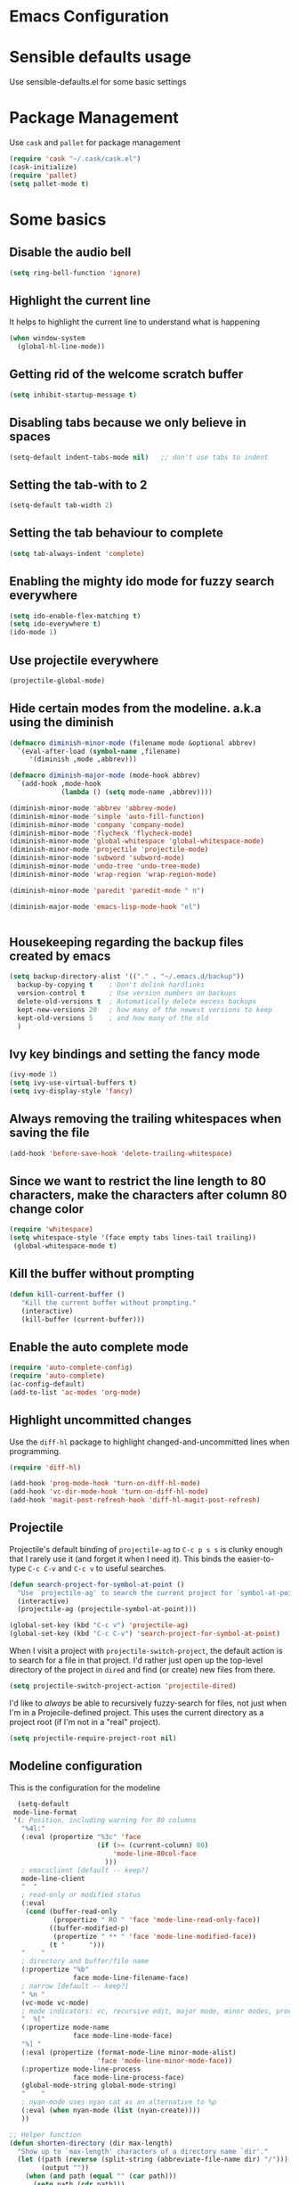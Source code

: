 * Emacs Configuration

* Sensible defaults usage

Use sensible-defaults.el for some basic settings

* Package Management

Use =cask= and =pallet= for package management

#+BEGIN_SRC emacs-lisp
(require 'cask "~/.cask/cask.el")
(cask-initialize)
(require 'pallet)
(setq pallet-mode t)
#+END_SRC

* Some basics
** Disable the audio bell

#+BEGIN_SRC emacs-lisp
(setq ring-bell-function 'ignore)
#+END_SRC

** Highlight the current line

It helps to highlight the current line to understand what is happening

#+BEGIN_SRC emacs-lisp
(when window-system
  (global-hl-line-mode))
#+END_SRC

** Getting rid of the welcome scratch buffer

#+BEGIN_SRC emacs-lisp
(setq inhibit-startup-message t)
#+END_SRC

** Disabling tabs because we only believe in spaces

#+BEGIN_SRC emacs-lisp
(setq-default indent-tabs-mode nil)   ;; don't use tabs to indent
#+END_SRC

** Setting the tab-with to 2

#+BEGIN_SRC emacs-lisp
(setq-default tab-width 2)
#+END_SRC

** Setting the tab behaviour to complete

#+BEGIN_SRC emacs-lisp
(setq tab-always-indent 'complete)
#+END_SRC

** Enabling the mighty ido mode for fuzzy search everywhere

#+BEGIN_SRC emacs-lisp
(setq ido-enable-flex-matching t)
(setq ido-everywhere t)
(ido-mode 1)
#+END_SRC
** Use projectile everywhere

#+BEGIN_SRC emacs-lisp
  (projectile-global-mode)
#+END_SRC

** Hide certain modes from the modeline. a.k.a using the diminish

#+BEGIN_SRC emacs-lisp
(defmacro diminish-minor-mode (filename mode &optional abbrev)
  `(eval-after-load (symbol-name ,filename)
     '(diminish ,mode ,abbrev)))

(defmacro diminish-major-mode (mode-hook abbrev)
  `(add-hook ,mode-hook
             (lambda () (setq mode-name ,abbrev))))

(diminish-minor-mode 'abbrev 'abbrev-mode)
(diminish-minor-mode 'simple 'auto-fill-function)
(diminish-minor-mode 'company 'company-mode)
(diminish-minor-mode 'flycheck 'flycheck-mode)
(diminish-minor-mode 'global-whitespace 'global-whitespace-mode)
(diminish-minor-mode 'projectile 'projectile-mode)
(diminish-minor-mode 'subword 'subword-mode)
(diminish-minor-mode 'undo-tree 'undo-tree-mode)
(diminish-minor-mode 'wrap-region 'wrap-region-mode)

(diminish-minor-mode 'paredit 'paredit-mode " π")

(diminish-major-mode 'emacs-lisp-mode-hook "el")


#+END_SRC

** Housekeeping regarding the backup files created by emacs

#+BEGIN_SRC emacs-lisp
(setq backup-directory-alist '(("." . "~/.emacs.d/backup"))
  backup-by-copying t    ; Don't delink hardlinks
  version-control t      ; Use version numbers on backups
  delete-old-versions t  ; Automatically delete excess backups
  kept-new-versions 20   ; how many of the newest versions to keep
  kept-old-versions 5    ; and how many of the old
  )
#+END_SRC

** Ivy key bindings and setting the fancy mode

#+BEGIN_SRC emacs-lisp
(ivy-mode 1)
(setq ivy-use-virtual-buffers t)
(setq ivy-display-style 'fancy)
#+END_SRC

** Always removing the trailing whitespaces when saving the file

#+BEGIN_SRC emacs-lisp
(add-hook 'before-save-hook 'delete-trailing-whitespace)
#+END_SRC

** Since we want to restrict the line length to 80 characters, make the characters after column 80 change color

#+BEGIN_SRC emacs-lisp
(require 'whitespace)
(setq whitespace-style '(face empty tabs lines-tail trailing))
 (global-whitespace-mode t)
#+END_SRC

** Kill the buffer without prompting
#+BEGIN_SRC emacs-lisp
 (defun kill-current-buffer ()
    "Kill the current buffer without prompting."
    (interactive)
    (kill-buffer (current-buffer)))
#+END_SRC

** Enable the auto complete mode
#+BEGIN_SRC emacs-lisp
(require 'auto-complete-config)
(require 'auto-complete)
(ac-config-default)
(add-to-list 'ac-modes 'org-mode)
#+END_SRC

** Highlight uncommitted changes

Use the =diff-hl= package to highlight changed-and-uncommitted lines when
programming.

#+BEGIN_SRC emacs-lisp
  (require 'diff-hl)

  (add-hook 'prog-mode-hook 'turn-on-diff-hl-mode)
  (add-hook 'vc-dir-mode-hook 'turn-on-diff-hl-mode)
  (add-hook 'magit-post-refresh-hook 'diff-hl-magit-post-refresh)
#+END_SRC

** Projectile

Projectile's default binding of =projectile-ag= to =C-c p s s= is clunky enough
that I rarely use it (and forget it when I need it). This binds the
easier-to-type =C-c C-v= and =C-c v= to useful searches.

#+BEGIN_SRC emacs-lisp
  (defun search-project-for-symbol-at-point ()
    "Use `projectile-ag' to search the current project for `symbol-at-point'."
    (interactive)
    (projectile-ag (projectile-symbol-at-point)))

  (global-set-key (kbd "C-c v") 'projectile-ag)
  (global-set-key (kbd "C-c C-v") 'search-project-for-symbol-at-point)
#+END_SRC

When I visit a project with =projectile-switch-project=, the default action is
to search for a file in that project. I'd rather just open up the top-level
directory of the project in =dired= and find (or create) new files from there.

#+BEGIN_SRC emacs-lisp
  (setq projectile-switch-project-action 'projectile-dired)
#+END_SRC

I'd like to /always/ be able to recursively fuzzy-search for files, not just
when I'm in a Projecile-defined project. This uses the current directory as a
project root (if I'm not in a "real" project).

#+BEGIN_SRC emacs-lisp
  (setq projectile-require-project-root nil)
#+END_SRC

** Modeline configuration
   This is the configuration for the modeline
#+BEGIN_SRC emacs-lisp
    (setq-default
   mode-line-format
   '(; Position, including warning for 80 columns
     "%4l:"
     (:eval (propertize "%3c" 'face
                        (if (>= (current-column) 80)
                            'mode-line-80col-face
                          )))
     ; emacsclient [default -- keep?]
     mode-line-client
     "  "
     ; read-only or modified status
     (:eval
      (cond (buffer-read-only
             (propertize " RO " 'face 'mode-line-read-only-face))
            ((buffer-modified-p)
             (propertize " ** " 'face 'mode-line-modified-face))
            (t "      ")))
     "    "
     ; directory and buffer/file name
     (:propertize "%b"
                  face mode-line-filename-face)
     ; narrow [default -- keep?]
     " %n "
     (vc-mode vc-mode)
     ; mode indicators: vc, recursive edit, major mode, minor modes, process, global
     "  %["
     (:propertize mode-name
                  face mode-line-mode-face)
     "%] "
     (:eval (propertize (format-mode-line minor-mode-alist)
                        'face 'mode-line-minor-mode-face))
     (:propertize mode-line-process
                  face mode-line-process-face)
     (global-mode-string global-mode-string)
     "    "
     ; nyan-mode uses nyan cat as an alternative to %p
     (:eval (when nyan-mode (list (nyan-create))))
     ))

  ;; Helper function
  (defun shorten-directory (dir max-length)
    "Show up to `max-length' characters of a directory name `dir'."
    (let ((path (reverse (split-string (abbreviate-file-name dir) "/")))
          (output ""))
      (when (and path (equal "" (car path)))
        (setq path (cdr path)))
      (while (and path (< (length output) (- max-length 4)))
        (setq output (concat (car path) "/" output))
        (setq path (cdr path)))
      (when path
        (setq output (concat ".../" output)))
      output))

  ;; Extra mode line faces
  (make-face 'mode-line-read-only-face)
  (make-face 'mode-line-modified-face)
  (make-face 'mode-line-folder-face)
  (make-face 'mode-line-filename-face)
  (make-face 'mode-line-position-face)
  (make-face 'mode-line-mode-face)
  (make-face 'mode-line-minor-mode-face)
  (make-face 'mode-line-process-face)
  (make-face 'mode-line-80col-face)

  (set-face-attribute 'mode-line nil
      :foreground "gray60" :background "gray20"
      :inverse-video nil
      :box '(:line-width 6 :color "gray20" :style nil))
  (set-face-attribute 'mode-line-inactive nil
      :foreground "gray80" :background "gray40"
      :inverse-video nil
      :box '(:line-width 6 :color "gray40" :style nil))

  (set-face-attribute 'mode-line-read-only-face nil
      :inherit 'mode-line-face
      :foreground "#4271ae"
      :box '(:line-width 2 :color "#4271ae"))
  (set-face-attribute 'mode-line-modified-face nil
      :inherit 'mode-line-face
      :foreground "#c82829"
      :background "#ffffff"
      :box '(:line-width 2 :color "#c82829"))
  (set-face-attribute 'mode-line-folder-face nil
      :inherit 'mode-line-face
      :foreground "gray60")
  (set-face-attribute 'mode-line-filename-face nil
      :inherit 'mode-line-face
      :foreground "#eab700"
      :weight 'bold)
  (set-face-attribute 'mode-line-position-face nil
      :inherit 'mode-line-face
      :family "Inconsolata" :height 100)
  (set-face-attribute 'mode-line-mode-face nil
      :inherit 'mode-line-face
      :foreground "gray80")
  (set-face-attribute 'mode-line-minor-mode-face nil
      :inherit 'mode-line-mode-face
      :foreground "gray40"
      :height 110)
  (set-face-attribute 'mode-line-process-face nil
      :inherit 'mode-line-face
      :foreground "#718c00")
  (set-face-attribute 'mode-line-80col-face nil
      :inherit 'mode-line-face
      :foreground "black" :background "#eab700")
#+END_SRC
* UI Preferences

** Dont use the toolbar or menubar so turning it off
#+BEGIN_SRC emacs-lisp
(tool-bar-mode 0)
(menu-bar-mode 0)
(when window-system
(scroll-bar-mode -1))
#+END_SRC

** Use fancy lambdas

#+BEGIN_SRC emacs-lisp
(global-prettify-symbols-mode t)
#+END_SRC

** Customise the solarize-theme

#+BEGIN_SRC emacs-lisp
(defun apply-custom-theme()
(setq solarized-height-minus-1 1.0)
(setq solarized-height-plus-1 1.0)
(setq solarized-height-plus-2 1.0)
(setq solarized-height-plus-3 1.0)
(setq solarized-height-plus-4 1.0)
(setq solarized-scale-org-headlines nil)
(setq solarized-high-contrast-mode-line t)
(load-theme 'solarized-dark t))
#+END_SRC

** Apply the solarized-dark theme

#+BEGIN_SRC emacs-lisp
(apply-custom-theme)
#+END_SRC

** Customise the fonts and font size

This magic code will help setting the font size and the new "Inconsolata" font for all the frames that are opened up.
It also maps the key bindings to increase and decrease the font size.

#+BEGIN_SRC emacs-lisp
(setq default-font "Inconsolata")
(setq default-font-size 16)
(setq current-font-size default-font-size)

(setq font-change-increment 1.1)

(defun font-code ()
  "Return a string representing the current font (like \"Inconsolata-14\")."
  (concat default-font "-" (number-to-string current-font-size)))

(defun set-font-size ()
  "Set the font to `default-font' at `current-font-size'.
Set that for the current frame, and also make it the default for
other, future frames."
  (let ((font-code (font-code)))
    (add-to-list 'default-frame-alist (cons 'font font-code))
    (set-frame-font font-code)))

(defun reset-font-size ()
  "Change font size back to `default-font-size'."
  (interactive)
  (setq current-font-size default-font-size)
  (set-font-size))

(defun increase-font-size ()
  "Increase current font size by a factor of `font-change-increment'."
  (interactive)
  (setq current-font-size
        (ceiling (* current-font-size font-change-increment)))
  (set-font-size))

(defun decrease-font-size ()
  "Decrease current font size by a factor of `font-change-increment', down to a minimum size of 1."
  (interactive)
  (setq current-font-size
        (max 1
             (floor (/ current-font-size font-change-increment))))
  (set-font-size))

(define-key global-map (kbd "C-)") 'reset-font-size)
(define-key global-map (kbd "C-+") 'increase-font-size)
(define-key global-map (kbd "C-=") 'increase-font-size)
(define-key global-map (kbd "C-_") 'decrease-font-size)
(define-key global-map (kbd "C--") 'decrease-font-size)

(reset-font-size)

#+END_SRC

* evil-mode
** Configuration of =evil-mode=

#+BEGIN_SRC emacs-lisp
(evil-mode 1)
#+END_SRC

** Enable the global evil surround mode everywhere

#+BEGIN_SRC emacs-lisp
(global-evil-surround-mode 1)
#+END_SRC

** Enable the C-p key binding for project navigation

#+BEGIN_SRC emacs-lisp
(define-key evil-normal-state-map (kbd "C-p") 'projectile-find-file)
#+END_SRC

** Enable the global leader and set the key

#+BEGIN_SRC emacs-lisp
(global-evil-leader-mode 1)
#+END_SRC

** Smart Parens configuration

Smartparens help to match the parens and complete them in smart way. This setting is to
ensure that smart parens are enabled in evil mode as well

#+BEGIN_SRC emacs-lisp
(smartparens-global-mode 1)
(evil-smartparens-mode 1)
(show-smartparens-global-mode 1)
#+END_SRC

** Evil leader configuration

#+BEGIN_SRC emacs-lisp
(evil-leader/set-leader ",")
(evil-leader/set-key
"b" 'switch-to-buffer
"r" 'split-window-right
"n" 'other-window
"d" 'split-window-below
"u" 'undo-tree-visualize)
#+END_SRC

** Magit with evil
Use =evil= keybindings with =magit=:

#+BEGIN_SRC emacs-lisp
  (require 'evil-magit)
#+END_SRC
* Clojure configurations

#+BEGIN_SRC emacs-lisp
(require 'smartparens)
(require 'evil-smartparens)
(setq sp-base-key-bindings 'paredit)
(setq sp-autoskip-closing-pair 'always)
(setq sp-hybrid-kill-entire-symbol nil)
(sp-use-paredit-bindings)
(smartparens-strict-mode t)

#+END_SRC

Our clojure allows 90 characters line length so for clojure files change the restriction to 90 characters

#+BEGIN_SRC emacs-lisp
(setq whitespace-line-column nil)
(add-hook 'clojure-mode-hook '(lambda () (setq fill-column 90)))
#+END_SRC

** Cider settings
**** Basic settings
Basic cider settings to map the leader key shortcut and disable the banner.

#+BEGIN_SRC emacs-lisp
(setq cider-repl-help-banner nil)
(evil-leader/set-key
"c" 'cider-connect)
#+END_SRC
**** Enable auto-complete
#+BEGIN_SRC emacs-lisp
(require 'ac-cider)
(add-hook 'cider-mode-hook 'ac-flyspell-workaround)
(add-hook 'cider-mode-hook 'ac-cider-setup)
(add-hook 'cider-repl-mode-hook 'ac-cider-setup)
(eval-after-load "auto-complete"
'(progn
(add-to-list 'ac-modes 'cider-mode)
(add-to-list 'ac-modes 'cider-repl-mode)))
#+END_SRC

* Publishing and task management with Org-mode
** Display preferences

I like to see an outline of pretty bullets instead of a list of asterisks.

#+BEGIN_SRC emacs-lisp
  (add-hook 'org-mode-hook
            (lambda ()
              (org-bullets-mode t)))
#+END_SRC

I like seeing a little downward-pointing arrow instead of the usual ellipsis
(=...=) that org displays when there's stuff under a header.

#+BEGIN_SRC emacs-lisp
  (setq org-ellipsis "⤵")
#+END_SRC

Use syntax highlighting in source blocks while editing.

#+BEGIN_SRC emacs-lisp
  (setq org-src-fontify-natively t)
#+END_SRC

Make TAB act as if it were issued in a buffer of the language's major mode.

#+BEGIN_SRC emacs-lisp
  (setq org-src-tab-acts-natively t)
#+END_SRC

** Task and org-capture management

Store my org files in =~/org=, maintain an inbox in Dropbox, define the location
of an index file (my main todo list), and archive finished tasks in
=~/org/archive.org=

#+BEGIN_SRC emacs-lisp
  (setq org-directory "~/org")

  (defun org-file-path (filename)
    "Return the absolute address of an org file, given its relative name."
    (concat (file-name-as-directory org-directory) filename))

  (setq org-index-file (org-file-path "index.org"))
  (setq org-archive-location
        (concat (org-file-path "archive.org") "::* From %s"))
#+END_SRC

I store all my todos in =~/org/index.org=, so I'd like to derive my agenda from
there.

#+BEGIN_SRC emacs-lisp
  (setq org-agenda-files (list org-index-file))
#+END_SRC

Hitting =C-c C-x C-s= will mark a todo as done and move it to an appropriate
place in the archive.

#+BEGIN_SRC emacs-lisp
  (defun mark-done-and-archive ()
    "Mark the state of an org-mode item as DONE and archive it."
    (interactive)
    (org-todo 'done)
    (org-archive-subtree))

  (define-key org-mode-map (kbd "C-c C-x C-s") 'mark-done-and-archive)
#+END_SRC

Record the time that a todo was archived.

#+BEGIN_SRC emacs-lisp
  (setq org-log-done 'time)
#+END_SRC

Mapping the key to capture the tasks
#+BEGIN_SRC emacs-lisp
(evil-leader/set-key
"t" 'org-capture)
#+END_SRC

**** Capturing tasks

Define a few common tasks as capture templates. Specifically, I frequently:

- Record work related todos in =~/org/work.org=,
- Keep personal project todo list in =~/org/personal.org=, and
- Maintain a misc todo list in =~/org/index.org=.

#+BEGIN_SRC emacs-lisp
       (setq org-capture-templates
             '(("w" "Work todos"
                entry
                (file (org-file-path "work.org"))
                "* TODO %?\n")
               ("p" "Project todos"
                entry
                (file (org-file-path "personal.org"))
  "* TODO %?\n")
               ("m" "Miscellanous todos"
                entry
                (file (org-file-path "misc.org")))
               ))
#+END_SRC

When I'm starting an org capture template I'd like to begin in insert mode. I'm
opening it up in order to start typing something, so this skips a step.

#+BEGIN_SRC emacs-lisp
  (add-hook 'org-capture-mode-hook 'evil-insert-state)
#+END_SRC
